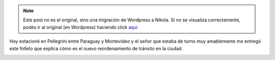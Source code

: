 .. link:
.. description:
.. tags: auto, paraná
.. date: 2013/02/08 11:21:16
.. title: Reordenamiento de tránsito en Paraná
.. slug: reordenamiento-de-transito-en-parana


.. note::

   Este post no es el original, sino una migración de Wordpress a
   Nikola. Si no se visualiza correctamente, podés ir al original (en
   Wordpress) haciendo click aquí_

.. _aquí: http://humitos.wordpress.com/2013/02/08/reordenamiento-de-transito-en-parana/


Hoy estacioné en Pellegrini entre Paraguay y Montevideo y el señor que
estaba de turno muy amablemente me entregó este folleto que explica cómo
es el nuevo reordenamiento de tránsito en la ciudad.

|transito-parana|

.. |transito-parana| image:: http://humitos.files.wordpress.com/2013/02/transito-parana.png
   :target: http://humitos.files.wordpress.com/2013/02/transito-parana.png

